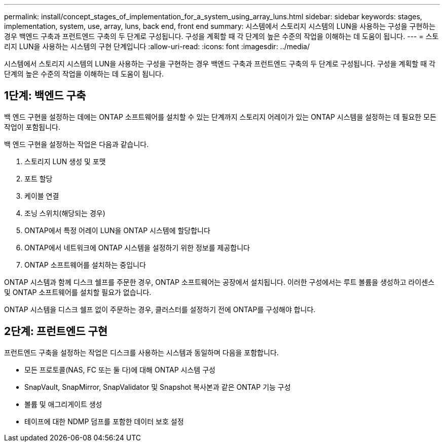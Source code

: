 ---
permalink: install/concept_stages_of_implementation_for_a_system_using_array_luns.html 
sidebar: sidebar 
keywords: stages, implementation, system, use, array, luns, back end, front end 
summary: 시스템에서 스토리지 시스템의 LUN을 사용하는 구성을 구현하는 경우 백엔드 구축과 프런트엔드 구축의 두 단계로 구성됩니다. 구성을 계획할 때 각 단계의 높은 수준의 작업을 이해하는 데 도움이 됩니다. 
---
= 스토리지 LUN을 사용하는 시스템의 구현 단계입니다
:allow-uri-read: 
:icons: font
:imagesdir: ../media/


[role="lead"]
시스템에서 스토리지 시스템의 LUN을 사용하는 구성을 구현하는 경우 백엔드 구축과 프런트엔드 구축의 두 단계로 구성됩니다. 구성을 계획할 때 각 단계의 높은 수준의 작업을 이해하는 데 도움이 됩니다.



== 1단계: 백엔드 구축

백 엔드 구현을 설정하는 데에는 ONTAP 소프트웨어를 설치할 수 있는 단계까지 스토리지 어레이가 있는 ONTAP 시스템을 설정하는 데 필요한 모든 작업이 포함됩니다.

백 엔드 구현을 설정하는 작업은 다음과 같습니다.

. 스토리지 LUN 생성 및 포맷
. 포트 할당
. 케이블 연결
. 조닝 스위치(해당되는 경우)
. ONTAP에서 특정 어레이 LUN을 ONTAP 시스템에 할당합니다
. ONTAP에서 네트워크에 ONTAP 시스템을 설정하기 위한 정보를 제공합니다
. ONTAP 소프트웨어를 설치하는 중입니다


ONTAP 시스템과 함께 디스크 쉘프를 주문한 경우, ONTAP 소프트웨어는 공장에서 설치됩니다. 이러한 구성에서는 루트 볼륨을 생성하고 라이센스 및 ONTAP 소프트웨어를 설치할 필요가 없습니다.

ONTAP 시스템을 디스크 쉘프 없이 주문하는 경우, 클러스터를 설정하기 전에 ONTAP를 구성해야 합니다.



== 2단계: 프런트엔드 구현

프런트엔드 구축을 설정하는 작업은 디스크를 사용하는 시스템과 동일하며 다음을 포함합니다.

* 모든 프로토콜(NAS, FC 또는 둘 다)에 대해 ONTAP 시스템 구성
* SnapVault, SnapMirror, SnapValidator 및 Snapshot 복사본과 같은 ONTAP 기능 구성
* 볼륨 및 애그리게이트 생성
* 테이프에 대한 NDMP 덤프를 포함한 데이터 보호 설정

